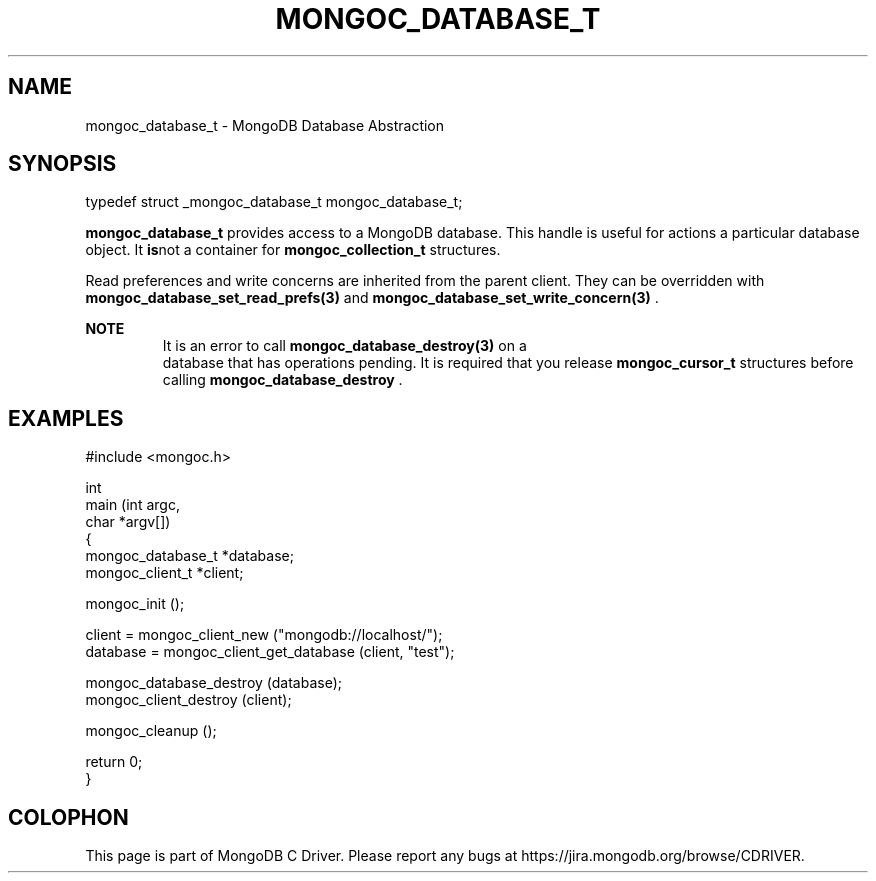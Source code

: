 .\" This manpage is Copyright (C) 2014 MongoDB, Inc.
.\" 
.\" Permission is granted to copy, distribute and/or modify this document
.\" under the terms of the GNU Free Documentation License, Version 1.3
.\" or any later version published by the Free Software Foundation;
.\" with no Invariant Sections, no Front-Cover Texts, and no Back-Cover Texts.
.\" A copy of the license is included in the section entitled "GNU
.\" Free Documentation License".
.\" 
.TH "MONGOC_DATABASE_T" "3" "2014-08-08" "MongoDB C Driver"
.SH NAME
mongoc_database_t \- MongoDB Database Abstraction
.SH "SYNOPSIS"

.nf
typedef struct _mongoc_database_t mongoc_database_t;
.fi

.B mongoc_database_t
provides access to a MongoDB database. This handle is useful for actions a particular database object. It
.BR is not
a container for
.BR mongoc_collection_t
structures.

Read preferences and write concerns are inherited from the parent client. They can be overridden with
.BR mongoc_database_set_read_prefs(3)
and
.BR mongoc_database_set_write_concern(3)
\&.

.B NOTE
.RS
It is an error to call
.BR mongoc_database_destroy(3)
on a
    database that has operations pending. It is required that you release
.BR mongoc_cursor_t
structures before calling
.BR mongoc_database_destroy
\&.
.RE

.SH "EXAMPLES"

.nf
#include <mongoc.h>

int
main (int argc,
      char *argv[])
{
   mongoc_database_t *database;
   mongoc_client_t *client;

   mongoc_init ();

   client = mongoc_client_new ("mongodb://localhost/");
   database = mongoc_client_get_database (client, "test");

   mongoc_database_destroy (database);
   mongoc_client_destroy (client);

   mongoc_cleanup ();

   return 0;
}
.fi


.BR
.SH COLOPHON
This page is part of MongoDB C Driver.
Please report any bugs at
\%https://jira.mongodb.org/browse/CDRIVER.